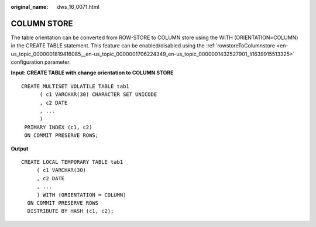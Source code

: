 :original_name: dws_16_0071.html

.. _dws_16_0071:

.. _en-us_topic_0000001772536444:

COLUMN STORE
============

The table orientation can be converted from ROW-STORE to COLUMN store using the WITH (ORIENTATION=COLUMN) in the CREATE TABLE statement. This feature can be enabled/disabled using the :ref:`rowstoreToColumnstore <en-us_topic_0000001819416085__en-us_topic_0000001706224349_en-us_topic_0000001432527901_li1639915513325>` configuration parameter.

**Input: CREATE TABLE with change orientation to COLUMN STORE**

::

   CREATE MULTISET VOLATILE TABLE tab1
         ( c1 VARCHAR(30) CHARACTER SET UNICODE
         , c2 DATE
         , ...
         )
    PRIMARY INDEX (c1, c2)
    ON COMMIT PRESERVE ROWS;

**Output**

::

   CREATE LOCAL TEMPORARY TABLE tab1
        ( c1 VARCHAR(30)
        , c2 DATE
        , ...
        ) WITH (ORIENTATION = COLUMN)
     ON COMMIT PRESERVE ROWS
     DISTRIBUTE BY HASH (c1, c2);
